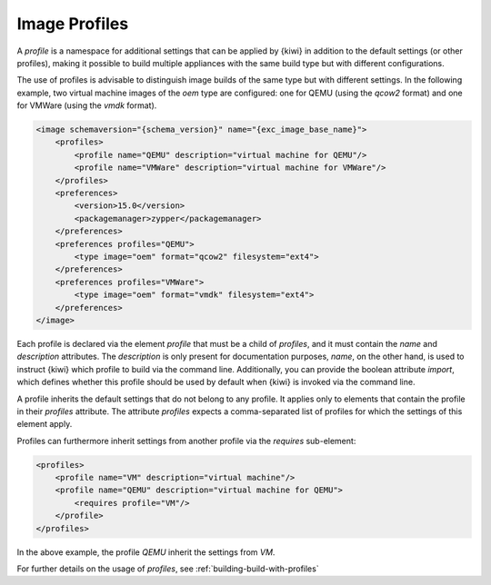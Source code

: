 .. _image-profiles:

Image Profiles
==============

A *profile* is a namespace for additional settings that can be applied by
{kiwi} in addition to the default settings (or other profiles), making it possible
to build multiple appliances with the same build type but with different
configurations.

The use of profiles is advisable to distinguish image builds of the same
type but with different settings. In the following example, two virtual
machine images of the `oem` type are configured: one for QEMU (using the
`qcow2` format) and one for VMWare (using the `vmdk` format).

.. code:: xml

   <image schemaversion="{schema_version}" name="{exc_image_base_name}">
       <profiles>
           <profile name="QEMU" description="virtual machine for QEMU"/>
           <profile name="VMWare" description="virtual machine for VMWare"/>
       </profiles>
       <preferences>
           <version>15.0</version>
           <packagemanager>zypper</packagemanager>
       </preferences>
       <preferences profiles="QEMU">
           <type image="oem" format="qcow2" filesystem="ext4">
       </preferences>
       <preferences profiles="VMWare">
           <type image="oem" format="vmdk" filesystem="ext4">
       </preferences>
   </image>

Each profile is declared via the element `profile` that must be a
child of `profiles`, and it must contain the `name` and `description`
attributes. The `description` is only present for documentation purposes,
`name`, on the other hand, is used to instruct {kiwi} which profile to build
via the command line. Additionally, you can provide the boolean attribute
`import`, which defines whether this profile should be used by default when
{kiwi} is invoked via the command line.

A profile inherits the default settings that do not belong to any
profile. It applies only to elements that contain the profile in their
`profiles` attribute. The attribute `profiles` expects a comma-separated
list of profiles for which the settings of this element apply.

Profiles can furthermore inherit settings from another profile via the
`requires` sub-element:

.. code:: xml

   <profiles>
       <profile name="VM" description="virtual machine"/>
       <profile name="QEMU" description="virtual machine for QEMU">
           <requires profile="VM"/>
       </profile>
   </profiles>

In the above example, the profile `QEMU` inherit the settings from `VM`.

For further details on the usage of *profiles*, see
:ref:`building-build-with-profiles`
